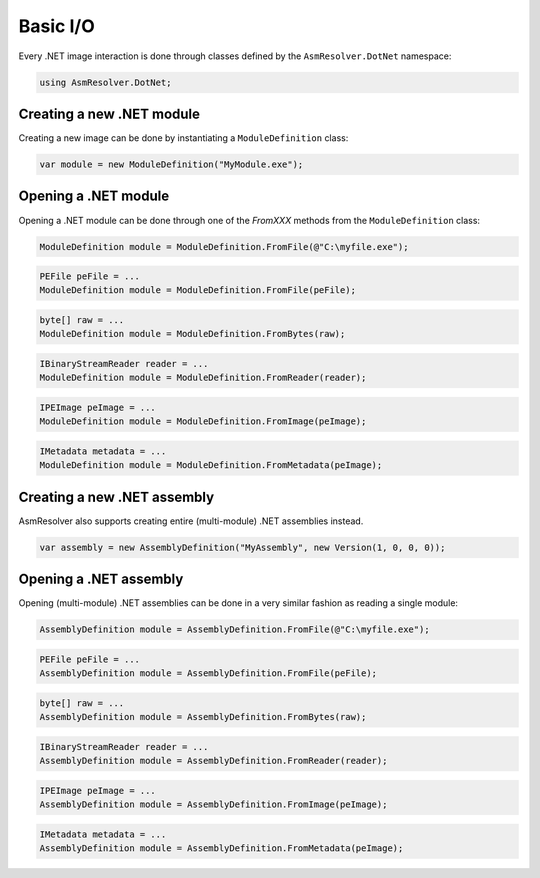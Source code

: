 Basic I/O
=========

Every .NET image interaction is done through classes defined by the ``AsmResolver.DotNet`` namespace:

.. code-block:: csharp

    using AsmResolver.DotNet;

Creating a new .NET module
--------------------------

Creating a new image can be done by instantiating a ``ModuleDefinition`` class:

.. code-block:: csharp

    var module = new ModuleDefinition("MyModule.exe");


Opening a .NET module
---------------------

Opening a .NET module can be done through one of the `FromXXX` methods from the ``ModuleDefinition`` class:

.. code-block:: csharp

    ModuleDefinition module = ModuleDefinition.FromFile(@"C:\myfile.exe");

.. code-block:: csharp

    PEFile peFile = ...
    ModuleDefinition module = ModuleDefinition.FromFile(peFile);

.. code-block:: csharp

    byte[] raw = ...
    ModuleDefinition module = ModuleDefinition.FromBytes(raw);

.. code-block:: csharp

    IBinaryStreamReader reader = ...
    ModuleDefinition module = ModuleDefinition.FromReader(reader);

.. code-block:: csharp

    IPEImage peImage = ...
    ModuleDefinition module = ModuleDefinition.FromImage(peImage);

.. code-block:: csharp

    IMetadata metadata = ...
    ModuleDefinition module = ModuleDefinition.FromMetadata(peImage);


Creating a new .NET assembly
----------------------------

AsmResolver also supports creating entire (multi-module) .NET assemblies instead.

.. code-block:: csharp

    var assembly = new AssemblyDefinition("MyAssembly", new Version(1, 0, 0, 0));


Opening a .NET assembly
-----------------------

Opening (multi-module) .NET assemblies can be done in a very similar fashion as reading a single module:

.. code-block:: csharp

    AssemblyDefinition module = AssemblyDefinition.FromFile(@"C:\myfile.exe");

.. code-block:: csharp

    PEFile peFile = ...
    AssemblyDefinition module = AssemblyDefinition.FromFile(peFile);

.. code-block:: csharp

    byte[] raw = ...
    AssemblyDefinition module = AssemblyDefinition.FromBytes(raw);

.. code-block:: csharp

    IBinaryStreamReader reader = ...
    AssemblyDefinition module = AssemblyDefinition.FromReader(reader);

.. code-block:: csharp

    IPEImage peImage = ...
    AssemblyDefinition module = AssemblyDefinition.FromImage(peImage);

.. code-block:: csharp

    IMetadata metadata = ...
    AssemblyDefinition module = AssemblyDefinition.FromMetadata(peImage);

